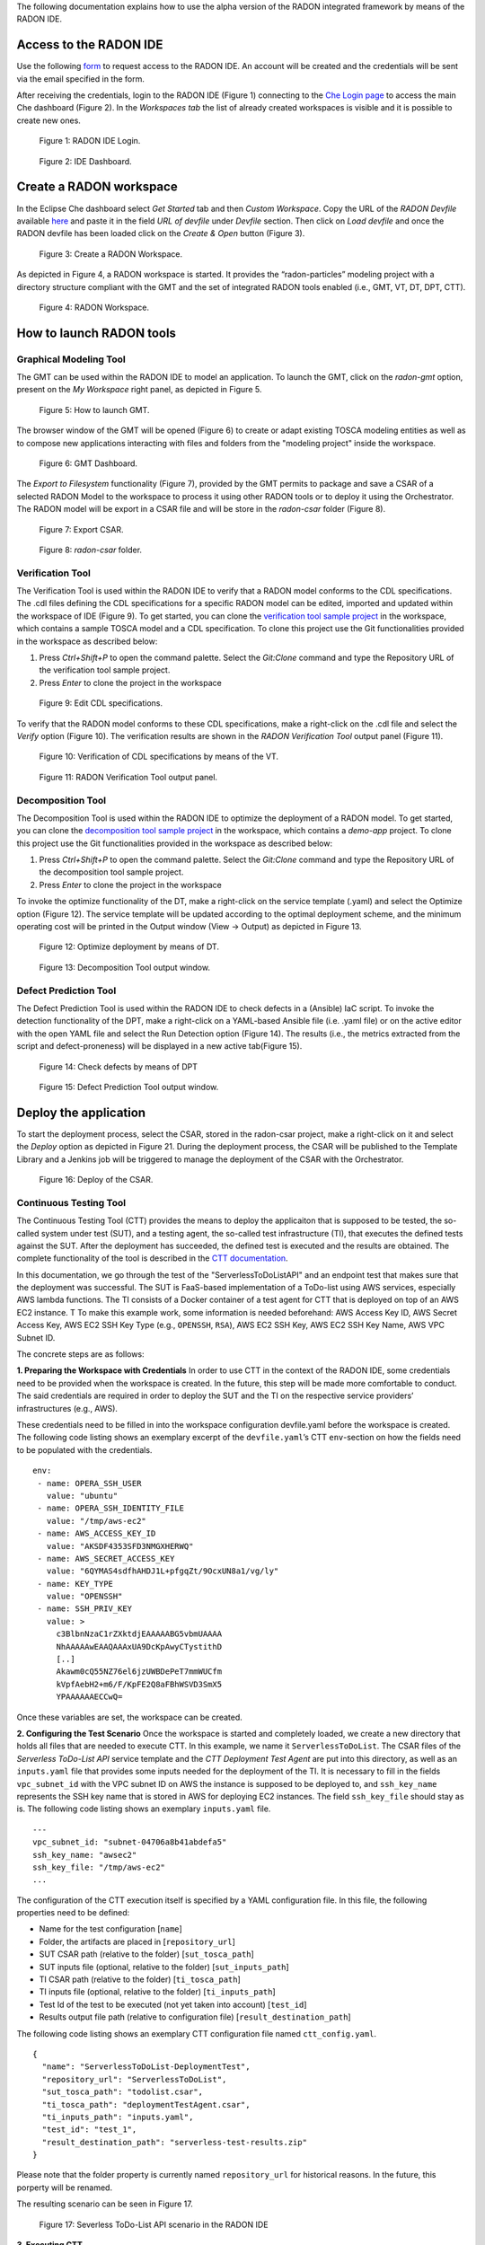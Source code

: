 The following documentation explains how to use the alpha version of the RADON integrated framework by means of the RADON IDE.

Access to the RADON IDE  
"""""""""""""""""""""""

Use the following `form <https://docs.google.com/forms/d/1uwmzq8DHY-UIQB_iIASb9f6LRcnck4YvxU6PvXX-NS8/edit>`_ to request access to the RADON IDE. An account will be created and the credentials will be sent via the email specified in the form.

After receiving the credentials, login to the RADON IDE (Figure 1) connecting to the `Che Login page <http://che-che.217.172.12.178.nip.io>`_ to access the main Che dashboard (Figure 2). In the *Workspaces tab* the list of already created workspaces is visible and it is possible to create new ones. 

.. figure:: imgs/IDE_Login.jpg

   Figure 1: RADON IDE Login.

.. figure:: imgs/EclipseCheDashboard_2.jpg

   Figure 2: IDE Dashboard.

Create a RADON workspace
""""""""""""""""""""""""
In the Eclipse Che dashboard select *Get Started* tab and then *Custom Workspace*. Copy the URL of the *RADON Devfile* available `here <https://raw.githubusercontent.com/radon-h2020/radon-ide/master/devfiles/radon/v0.0.2/devfile.yaml>`_ and paste it in the field *URL of devfile*
under *Devfile* section. Then click on *Load devfile* and once the RADON devfile has been loaded click on the *Create & Open* button (Figure 3).

.. figure:: imgs/LoadRADONDevfile.jpg

   Figure 3: Create a RADON Workspace.

As depicted in Figure 4, a RADON workspace is started. It provides the “radon-particles” modeling project with a directory structure compliant with the GMT and the set of integrated RADON tools enabled (i.e., GMT, VT, DT, DPT, CTT).

.. figure:: imgs/IDE_RADONWorkspace_Light.jpg

   Figure 4: RADON Workspace.

How to launch RADON tools 
"""""""""""""""""""""""""
Graphical Modeling Tool
***********************
The GMT can be used within the RADON IDE to model an application. To launch the GMT, click on the *radon-gmt* option, present on the *My Workspace* right panel, as depicted in Figure 5.

.. figure:: imgs/LaunchGMT_Light.jpg

   Figure 5: How to launch GMT.

The browser window of the GMT will be opened (Figure 6) to create or adapt existing TOSCA modeling entities as well as to compose new applications interacting with files and folders from the "modeling project" inside the workspace.

.. figure:: imgs/GMT.jpg

   Figure 6: GMT Dashboard.

The *Export to Filesystem* functionality (Figure 7), provided by the GMT permits to package and save a CSAR of a selected RADON Model to the workspace to process it using other RADON tools or to deploy it using the Orchestrator. The RADON model will be export in a CSAR file and will be store in the *radon-csar* folder (Figure 8).

.. figure:: imgs/GMT_Export.jpg

   Figure 7: Export CSAR.
   
.. figure:: imgs/GMT_csar_light.jpg

   Figure 8: *radon-csar* folder.

Verification Tool
*****************

The Verification Tool is used within the RADON IDE to verify that a RADON model conforms to the CDL specifications. The .cdl files defining the CDL specifications for a specific RADON model can be edited, imported and updated within the workspace of IDE (Figure 9). To get started, you can clone the `verification tool sample project <https://github.com/radon-h2020/demo-verification-tool-sample-project.git>`_ in the workspace, which contains a sample TOSCA model and a CDL specification. To clone this project use the Git functionalities provided in the workspace as described below:

1. Press *Ctrl+Shift+P* to open the command palette. Select the *Git:Clone* command and type the Repository URL of the verification tool sample project. 
2. Press *Enter* to clone the project in the workspace


.. figure:: imgs/VT_cdl_light.jpg

   Figure 9: Edit CDL specifications.

To verify that the RADON model conforms to these CDL specifications, make a right-click on the .cdl file and select the *Verify* option (Figure 10). The verification results are shown in the *RADON Verification Tool* output panel (Figure 11).
 
.. figure:: imgs/VT_verify_light.jpg

   Figure 10: Verification of CDL specifications by means of the VT.

.. figure:: imgs/VT_output_light.jpg

   Figure 11: RADON Verification Tool output panel.

Decomposition Tool
******************
The Decomposition Tool is used within the RADON IDE to optimize the deployment of a RADON model. To get started, you can clone the `decomposition tool sample project <https://github.com/radon-h2020/demo-decomposition-tool-sample-project.git>`_ in the workspace, which contains a *demo-app* project. To clone this project use the Git functionalities provided in the workspace as described below:

1. Press *Ctrl+Shift+P* to open the command palette. Select the *Git:Clone* command and type the Repository URL of the decomposition tool sample project. 
2. Press *Enter* to clone the project in the workspace

To invoke the optimize functionality of the DT, make a right-click on the service template (.yaml) and select the Optimize option (Figure 12). The service template will be updated according to the optimal deployment scheme, and the minimum operating cost will be printed in the Output window (View → Output) as depicted in Figure 13.
   
.. figure:: imgs/DT_optimize_light_2.jpg

   Figure 12: Optimize deployment by means of DT.
   
.. figure:: imgs/DT_output_light_2.jpg

   Figure 13: Decomposition Tool output window.

Defect Prediction Tool
**********************
The Defect Prediction Tool is used within the RADON IDE to check defects in a (Ansible) IaC script. To invoke the detection functionality of the DPT, make a right-click on a YAML-based Ansible file (i.e. .yaml file) or on the active editor with the open YAML file and select the Run Detection option (Figure 14).
The results (i.e., the metrics extracted from the script and defect-proneness) will be displayed in a new active tab(Figure 15).

.. figure:: imgs/DPT_detection_light.jpg

   Figure 14: Check defects by means of DPT
   
.. figure:: imgs/DPT_output_light.jpg

   Figure 15: Defect Prediction Tool output window.

Deploy the application
""""""""""""""""""""""

To start the deployment process, select the CSAR, stored in the radon-csar project, make a right-click on it and select the *Deploy* option as depicted in Figure 21.
During the deployment process, the CSAR will be published to the Template Library and a Jenkins job will be triggered to manage the deployment of the CSAR with the Orchestrator.

.. figure:: imgs/Deploy_CSAR_light.jpg

   Figure 16: Deploy of the CSAR.

Continuous Testing Tool 
***********************

The Continuous Testing Tool (CTT) provides the means to deploy the applicaiton that is supposed to be tested, the so-called system under test (SUT), and a testing agent, the so-called test infrastructure (TI), that executes the defined tests against the SUT. 
After the deployment has succeeded, the defined test is executed and the results are obtained. 
The complete functionality of the tool is described in the `CTT documentation <https://continuous-testing-tool.readthedocs.io/en/latest/>`_.

In this documentation, we go through the test of the "ServerlessToDoListAPI" and an endpoint test that makes sure that the deployment was successful. The SUT is FaaS-based implementation of a ToDo-list using AWS services, especially AWS lambda functions. The TI consists of a Docker container of a test agent for CTT that is deployed on top of an AWS EC2 instance.
T
To make this example work, some information is needed beforehand: AWS Access Key ID, AWS Secret Access Key, AWS EC2 SSH Key Type (e.g., ``OPENSSH``, ``RSA``), AWS EC2 SSH Key, AWS EC2 SSH Key Name, AWS VPC Subnet ID.

The concrete steps are as follows:

**1. Preparing the Workspace with Credentials**
In order to use CTT in the context of the RADON IDE, some credentials need to be provided when the workspace is created. 
In the future, this step will be made more comfortable to conduct. 
The said credentials are required in order to deploy the SUT and the TI on the respective service providers’ infrastructures (e.g., AWS).

These credentials need to be filled in into the workspace configuration devfile.yaml before the workspace is created.
The following code listing shows an exemplary excerpt of the ``devfile.yaml``’s CTT ``env``-section on how the fields need to be populated with the credentials. ::

  env:
   - name: OPERA_SSH_USER
     value: "ubuntu"
   - name: OPERA_SSH_IDENTITY_FILE
     value: "/tmp/aws-ec2"
   - name: AWS_ACCESS_KEY_ID
     value: "AKSDF4353SFD3NMGXHERWQ"
   - name: AWS_SECRET_ACCESS_KEY
     value: "6QYMAS4sdfhAHDJ1L+pfgqZt/9OcxUN8a1/vg/ly"
   - name: KEY_TYPE
     value: "OPENSSH"
   - name: SSH_PRIV_KEY
     value: >
       c3BlbnNzaC1rZXktdjEAAAAABG5vbmUAAAA
       NhAAAAAwEAAQAAAxUA9DcKpAwyCTystithD
       [..]
       Akawm0cQ55NZ76el6jzUWBDePeT7mmWUCfm
       kVpfAebH2+m6/F/KpFE2Q8aFBhWSVD3SmX5
       YPAAAAAAECCwQ=

Once these variables are set, the workspace can be created.

**2. Configuring the Test Scenario**
Once the workspace is started and completely loaded, we create a new directory that holds all files that are needed to execute CTT. 
In this example, we name it ``ServerlessToDoList``.
The CSAR files of the *Serverless ToDo-List API* service template and the *CTT Deployment Test Agent* are put into this directory, as well as an ``inputs.yaml`` file that provides some inputs needed for the deployment of the TI. 
It is necessary to fill in the fields ``vpc_subnet_id`` with the VPC subnet ID on AWS the instance is supposed to be deployed to, and ``ssh_key_name`` represents the SSH key name that is stored in AWS for deploying EC2 instances.
The field ``ssh_key_file`` should stay as is.
The following code listing shows an exemplary ``inputs.yaml`` file. ::

  ---
  vpc_subnet_id: "subnet-04706a8b41abdefa5"
  ssh_key_name: "awsec2"
  ssh_key_file: "/tmp/aws-ec2"
  ...

The configuration of the CTT execution itself is specified by a YAML configuration file. In this file, the following properties need to be defined:

- Name for the test configuration [``name``]
- Folder, the artifacts are placed in [``repository_url``]
- SUT CSAR path (relative to the folder) [``sut_tosca_path``]
- SUT inputs file (optional, relative to the folder) [``sut_inputs_path``]
- TI CSAR path (relative to the folder) [``ti_tosca_path``]
- TI inputs file (optional, relative to the folder) [``ti_inputs_path``]
- Test Id of the test to be executed (not yet taken into account) [``test_id``]
- Results output file path (relative to configuration file) [``result_destination_path``]

The following code listing shows an exemplary CTT configuration file named ``ctt_config.yaml``. ::

  {
    "name": "ServerlessToDoList-DeploymentTest",
    "repository_url": "ServerlessToDoList",
    "sut_tosca_path": "todolist.csar",
    "ti_tosca_path": "deploymentTestAgent.csar",
    "ti_inputs_path": "inputs.yaml",
    "test_id": "test_1",
    "result_destination_path": "serverless-test-results.zip"
  }

Please note that the folder property is currently named ``repository_url`` for historical reasons. In the future, this porperty will be renamed.

The resulting scenario can be seen in Figure 17.

.. figure:: imgs/CTT_scenario.png

   Figure 17: Severless ToDo-List API scenario in the RADON IDE

**3. Executing CTT**

After all preparations are finished, you can right-click on the ``ctt_config.yaml`` file and choose the option ``RadonCTT: Execute test configuration``.

The progress can be seen in the output panel (see Figure 18) and a progress bar appears on the lower right.

.. figure:: imgs/CTT_progress_log.png

   Figure 18: Progress log in the output panel of the RADON IDE

Depending on the underlying infrastructure, this process can take some time until the process is finished.
Once the process is finished, you can find the results in a ZIP-file located in the place you specified in the configuration file in ``result_destination_path`` (in this example, this would be ``serverless-test-results.zip``).



Other RADON Commands
""""""""""""""""""""
From the command palette of the IDE (shown with *Ctrl+Shift+P*), a RADON menu (Figure 20) is available to perform the following actions:

- Visualize the status of the deployment of a CSAR by selecting the *Show Deployment Status* option. Once this command is selected, a browser window connecting to the output console of the Jenkins that manages the deployment process will be opened;
- Open the RADON Help Page by selecting the *Open Help Page* option. Once this command is selected a browser window connecting to the RADON methodology, GitHub page will be opened.

.. figure:: imgs/RADON_menu_light.jpg

   Figure 20: RADON menu in the command palette.

   
   
